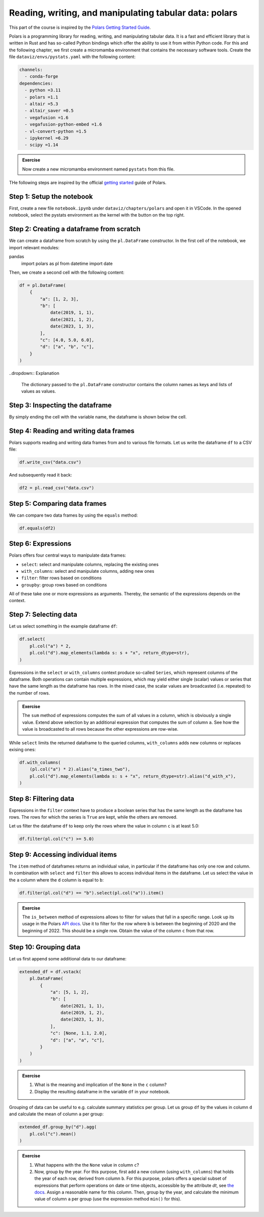 .. _polars:

*******************************************************
Reading, writing, and manipulating tabular data: polars
*******************************************************

This part of the course is inspired by the `Polars Getting Started Guide <https://docs.pola.rs/user-guide/getting-started>`__.

Polars is a programming library for reading, writing, and manipulating tabular data.
It is a fast and efficient library that is written in Rust and has so-called Python bindings which offer the ability to use it from within Python code.
For this and the following chapter, we first create a micromamba environment that contains the necessary software tools.
Create the file ``dataviz/envs/pystats.yaml`` with the following content:

.. code-block:: yaml

    channels:
      - conda-forge
    dependencies:
      - python =3.11
      - polars =1.1
      - altair =5.3
      - altair_saver =0.5
      - vegafusion =1.6
      - vegafusion-python-embed =1.6
      - vl-convert-python =1.5
      - ipykernel =6.29
      - scipy =1.14

.. admonition:: Exercise

    Now create a new micromamba environment named ``pystats`` from this file.

THe following steps are inspired by the official `getting started <https://docs.pola.rs/user-guide/getting-started>`__ guide of Polars.

Step 1: Setup the notebook
==========================

First, create a new file ``notebook.ipynb`` under ``dataviz/chapters/polars`` and open it in VSCode.
In the opened notebook, select the pystats environment as the kernel with the button on the top right.

Step 2: Creating a dataframe from scratch
=========================================

We can create a dataframe from scratch by using the ``pl.DataFrame`` constructor.
In the first cell of the notebook, we import relevant modules:

.. code-block:: python
pandas
    import polars as pl
    from datetime import date

.. dropdown:: Explanation

    The first line imports the Polars library and provides it as a shorthand alias ``pl``.
    The second line imports the datetime module from the Python standard library.
    This module allows us to define dates.

Then, we create a second cell with the following content:

.. code-block:: python

    df = pl.DataFrame(
        {
            "a": [1, 2, 3],
            "b": [
                date(2019, 1, 1),
                date(2021, 1, 2),
                date(2023, 1, 3),
            ],
            "c": [4.0, 5.0, 6.0],
            "d": ["a", "b", "c"],
        }
    )

..dropdown:: Explanation

    The dictionary passed to the ``pl.DataFrame`` constructor contains the column names as keys and lists of values as values.


Step 3: Inspecting the dataframe
================================

By simply ending the cell with the variable name, the dataframe is shown below the cell.

Step 4: Reading and writing data frames
=======================================

Polars supports reading and writing data frames from and to various file formats.
Let us write the dataframe ``df`` to a CSV file:

.. code-block:: python

    df.write_csv("data.csv")

And subsequently read it back:

.. code-block:: python

    df2 = pl.read_csv("data.csv")

Step 5: Comparing data frames
=============================

We can compare two data frames by using the ``equals`` method:

.. code-block:: python

    df.equals(df2)

Step 6: Expressions
===================

Polars offers four central ways to manipulate data frames:

* ``select``: select and manipulate columns, replacing the existing ones
* ``with_columns``: select and manipulate columns, adding new ones
* ``filter``: filter rows based on conditions
* ``groupby``: group rows based on conditions

All of these take one or more expressions as arguments.
Thereby, the semantic of the expressions depends on the context.

Step 7: Selecting data
======================

Let us select something in the example dataframe ``df``:

.. code-block:: python

    df.select(
        pl.col("a") * 2,
        pl.col("d").map_elements(lambda s: s + "x", return_dtype=str),
    )

.. dropdown:: Explanation

    The first expression multiplies the values in column ``a`` by 2.
    The second expression appends an ``x`` to each value in column ``d``.
    Returned is the modified dataframe with just the two columns.

Expressions in the ``select`` or ``with_columns`` context produce so-called ``Series``, which represent columns of the dataframe.
Both operations can contain multiple expressions, which may yield either single (scalar) values or series that have the same length as the dataframe has rows.
In the mixed case, the scalar values are broadcasted (i.e. repeated) to the number of rows.

.. admonition:: Exercise

    The ``sum`` method of expressions computes the sum of all values in a column, which is obviously a single value.
    Extend above selection by an additional expression that computes the sum of column ``a``.
    See how the value is broadcasted to all rows because the other expressions are row-wise.

While ``select`` limits the returned dataframe to the queried columns, ``with_columns`` adds new columns or replaces exising ones:

.. code-block:: python

    df.with_columns(
        (pl.col("a") * 2).alias("a_times_two"),
        pl.col("d").map_elements(lambda s: s + "x", return_dtype=str).alias("d_with_x"),
    )

.. dropdown:: Explanation

    The ``alias`` method that expressions offer allows to assign a reasonable name to the resulting columns.
    If we would omit the ``alias`` invocations, the expressions would modify their columns.

Step 8: Filtering data
======================

Expressions in the ``filter`` context have to produce a boolean series that has the same length as the dataframe has rows.
The rows for which the series is ``True`` are kept, while the others are removed.

Let us filter the dataframe ``df`` to keep only the rows where the value in column ``c`` is at least 5.0:

.. code-block:: python

    df.filter(pl.col("c") >= 5.0)

Step 9: Accessing individual items
==================================

The ``item`` method of dataframes returns an individual value, in particular if the dataframe has only one row and column.
In combination with ``select`` and ``filter`` this allows to access individual items in the dataframe.
Let us select the value in the ``a`` column where the ``d`` column is equal to ``b``:

.. code-block:: python

    df.filter(pl.col("d") == "b").select(pl.col("a")).item()

.. admonition:: Exercise

    The ``is_between`` method of expressions allows to filter for values that fall in a specific range.
    Look up its usage in the Polars `API docs <https://docs.pola.rs/api/python/stable/reference/index.html>`__.
    Use it to filter for the row where ``b`` is between the beginning of 2020 and the beginning of 2022.
    This should be a single row.
    Obtain the value of the column ``c`` from that row.

Step 10: Grouping data
======================

Let us first append some additional data to our dataframe:

.. code-block:: python

    extended_df = df.vstack(
        pl.DataFrame(
            {
                "a": [5, 1, 2],
                "b": [
                    date(2021, 1, 1),
                    date(2019, 1, 2),
                    date(2023, 1, 3),
                ],
                "c": [None, 1.1, 2.0],
                "d": ["a", "a", "c"],
            }
        )
    )

.. admonition:: Exercise

    1. What is the meaning and implication of the ``None`` in the ``c`` column?
    2. Display the resulting dataframe in the variable ``df`` in your notebook.

Grouping of data can be useful to e.g. calculate summary statistics per group.
Let us group ``df`` by the values in column ``d`` and calculate the mean of column ``a`` per group:

.. code-block:: python

    extended_df.group_by("d").agg(
        pl.col("c").mean()
    )

.. admonition:: Exercise

    1. What happens with the the ``None`` value in column ``c``?
    2. Now, group by the year. For this purpose, first add a new column (using ``with_columns``) that holds the year of each row, derived from column ``b``.
       For this purpose, polars offers a special subset of expressions that perform operations on date or time objects, accessible by the attribute `dt`, see `the docs <https://docs.pola.rs/api/python/stable/reference/expressions/api/polars.Expr.dt.year.html>`__.
       Assign a reasonable name for this column.
       Then, group by the year, and calculate the minimum value of column ``a`` per group (use the expression method ``min()`` for this).
